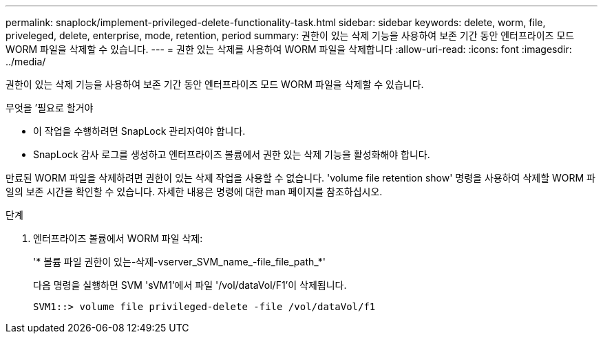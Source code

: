 ---
permalink: snaplock/implement-privileged-delete-functionality-task.html 
sidebar: sidebar 
keywords: delete, worm, file, priveleged, delete, enterprise, mode, retention, period 
summary: 권한이 있는 삭제 기능을 사용하여 보존 기간 동안 엔터프라이즈 모드 WORM 파일을 삭제할 수 있습니다. 
---
= 권한 있는 삭제를 사용하여 WORM 파일을 삭제합니다
:allow-uri-read: 
:icons: font
:imagesdir: ../media/


[role="lead"]
권한이 있는 삭제 기능을 사용하여 보존 기간 동안 엔터프라이즈 모드 WORM 파일을 삭제할 수 있습니다.

.무엇을 &#8217;필요로 할거야
* 이 작업을 수행하려면 SnapLock 관리자여야 합니다.
* SnapLock 감사 로그를 생성하고 엔터프라이즈 볼륨에서 권한 있는 삭제 기능을 활성화해야 합니다.


만료된 WORM 파일을 삭제하려면 권한이 있는 삭제 작업을 사용할 수 없습니다. 'volume file retention show' 명령을 사용하여 삭제할 WORM 파일의 보존 시간을 확인할 수 있습니다. 자세한 내용은 명령에 대한 man 페이지를 참조하십시오.

.단계
. 엔터프라이즈 볼륨에서 WORM 파일 삭제:
+
'* 볼륨 파일 권한이 있는-삭제-vserver_SVM_name_-file_file_path_*'

+
다음 명령을 실행하면 SVM 'sVM1'에서 파일 '/vol/dataVol/F1'이 삭제됩니다.

+
[listing]
----
SVM1::> volume file privileged-delete -file /vol/dataVol/f1
----

